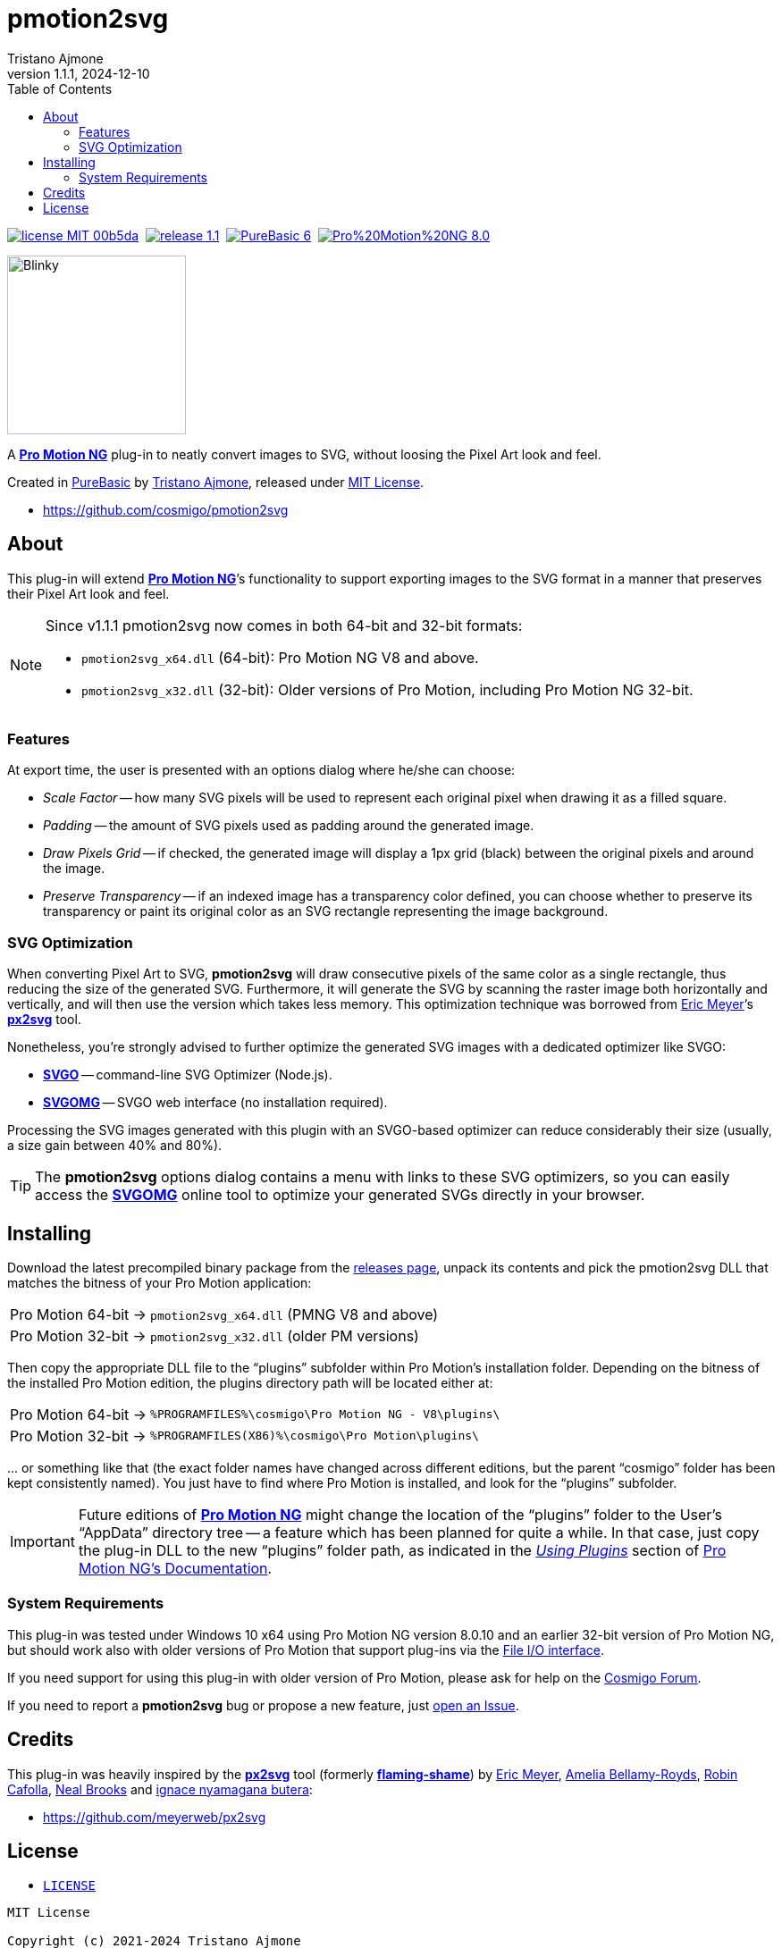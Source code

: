 = pmotion2svg
:author: Tristano Ajmone
:revdate: 2024-12-10
:pm2svg_ver: 1.1.1
:PMNG_ver: 8.0.10
:PB_ver: 6.12
:revnumber: {pm2svg_ver}
:lang: en
:doctype: article
// TOC Settings:
:toclevels: 5
// TOC ... HTML Backend Hack to show TOC on the Left
ifdef::backend-html5[]
:toc: left
endif::[]
// TOC ... GitHub Hack to show TOC after Preamble (required)
ifdef::env-github[]
:toc: macro
endif::[]
// Misc Settings:
:idprefix:
:!sectnums:
:experimental: true
:icons: font
:linkattrs: true
:reproducible: true
:sectanchors: true
// GitHub Settings for Admonitions Icons:
ifdef::env-github[]
:caution-caption: :fire:
:important-caption: :heavy_exclamation_mark:
:note-caption: :information_source:
:tip-caption: :bulb:
:warning-caption: :warning:
endif::[]

// »»» CUSTOM ATTRIBUTES »»»»»»»»»»»»»»»»»»»»»»»»»»»»»»»»»»»»»»»»»»»»»»»»»»»»»»»
:tajmone: https://github.com/tajmone[Tristano Ajmone^,title="View Tristano Ajmone's GitHub profile"]
:PMNG:  pass:q[https://www.cosmigo.com/[*Pro Motion NG*^,title="Visit Pro Motion website at Cosmigo.com"]]
:PureBasic: https://www.purebasic.com[PureBasic^,title="Visit PureBasic website"]
:MIT_License: link:#license[MIT License,title="View MIT License"]
:CosmigoForum: https://community.cosmigo.com[Cosmigo Forum^,title="Visit Cosmigo Forum"]
// Badges:
:badge_MIT: https://img.shields.io/badge/license-MIT-00b5da.svg
:badge_MIT_link: #license
:badge_pm2svg: https://img.shields.io/badge/release-{pm2svg_ver}-brightgreen
:badge_pm2svg_link: https://github.com/cosmigo/pmotion2svg/releases/
:badge_Travis: https://travis-ci.com/cosmigo/pmotion2svg.svg?branch=main
:badge_PB: https://img.shields.io/badge/PureBasic-{PB_ver}-orange
:badge_PB_link: https://www.purebasic.com
:badge_PMNG: https://img.shields.io/badge/Pro%20Motion%20NG-{PMNG_ver}-orange
:badge_PMNG_link: https://www.cosmigo.com
// 3rd Party Tools:
:px2svg: pass:q[https://github.com/meyerweb/px2svg[*px2svg*^,title="Visit px2svg repository on GitHub"]]
:flamingshame: pass:q[https://github.com/meyerweb/flaming-shame[*flaming-shame*^,title="Visit flaming-shame repository on GitHub"]]
:SVGO: pass:q[https://www.npmjs.com/package/svgo[*SVGO*^,title="SVGO page at NPM"]]
:SVGOMG: pass:q[https://jakearchibald.github.io/svgomg/[*SVGOMG*^,title="SVGOMG online GUI"]]
// people:
:EricMeyer: https://github.com/meyerweb[Eric Meyer^,title="View Eric Meyer's GitHub profile"]
:AmeliaBellamyRoyds: https://github.com/AmeliaBR[Amelia Bellamy-Royds^,title="View Amelia Bellamy-Royds's GitHub profile"]
:Cafolla: https://github.com/robincafolla[Robin Cafolla^,title="View Robin Cafolla's GitHub profile"]
:NealBrooks: https://github.com/nealio82[Neal Brooks^,title="View Neal Brooks's GitHub profile"]
:butera: https://github.com/nyamsprod[ignace nyamagana butera^,title="View ignace nyamagana butera's GitHub profile"]

// *****************************************************************************
// *                                                                           *
// *                            Document Preamble                              *
// *                                                                           *
// *****************************************************************************

image:{badge_MIT}[title="MIT License",link={badge_MIT_link}]{nbsp}
image:{badge_pm2svg}[title="pmotion2svg version",link={badge_pm2svg_link}]{nbsp}
// image:{badge_Travis}[title="Travis CI Build Status for EditorConfig Validation"]{nbsp}
image:{badge_PB}[title="PureBasic version",link={badge_PB_link}]{nbsp}
image:{badge_PMNG}[title="Pro Motion NG version",link={badge_PMNG_link}]

[.float-group]
--
[.right]
image:samples/blinky1.svg[Blinky,200]

A {PMNG} plug-in to neatly convert images to SVG, without loosing the Pixel Art look and feel.

Created in {PureBasic} by {tajmone}, released under {MIT_License}.

- https://github.com/cosmigo/pmotion2svg
--

// >>> GitLab/GitHub hacks to ensure TOC is shown after Preamble: >>>>>>>>>>>>>>
ifndef::backend-html5[]
'''
toc::[]
'''
endif::[]
ifdef::env-github[]
'''
toc::[]
'''
endif::[]
// <<< GitHub/GitLab hacks <<<<<<<<<<<<<<<<<<<<<<<<<<<<<<<<<<<<<<<<<<<<<<<<<<<<<


== About

This plug-in will extend {PMNG}`'s functionality to support exporting images to the SVG format in a manner that preserves their Pixel Art look and feel.

[NOTE]
================================================================================
Since v1.1.1 pmotion2svg now comes in both 64-bit and 32-bit formats:

* `pmotion2svg_x64.dll` (64-bit): Pro Motion NG V8 and above.
* `pmotion2svg_x32.dll` (32-bit): Older versions of Pro Motion, including Pro Motion NG 32-bit.
================================================================================


=== Features

At export time, the user is presented with an options dialog where he/she can choose:

- [red]##_Scale Factor_## -- how many SVG pixels will be used to represent each original pixel when drawing it as a filled square.
- [red]##_Padding_## -- the amount of SVG pixels used as padding around the generated image.
- [red]##_Draw Pixels Grid_## -- if checked, the generated image will display a 1px grid (black) between the original pixels and around the image.
- [red]##_Preserve Transparency_## -- if an indexed image has a transparency color defined, you can choose whether to preserve its transparency or paint its original color as an SVG rectangle representing the image background.


=== SVG Optimization

When converting Pixel Art to SVG, *pmotion2svg* will draw consecutive pixels of the same color as a single rectangle, thus reducing the size of the generated SVG.
Furthermore, it will generate the SVG by scanning the raster image both horizontally and vertically, and will then use the version which takes less memory.
This optimization technique was borrowed from {EricMeyer}`'s {px2svg} tool.

Nonetheless, you're strongly advised to further optimize the generated SVG images with a dedicated optimizer like SVGO:

- {SVGO} -- command-line SVG Optimizer (Node.js).
- {SVGOMG} -- SVGO web interface (no installation required).

Processing the SVG images generated with this plugin with an SVGO-based optimizer can reduce considerably their size (usually, a size gain between 40% and 80%).

[TIP]
========================
The *pmotion2svg* options dialog contains a menu with links to these SVG optimizers, so you can easily access the {SVGOMG} online tool to optimize your generated SVGs directly in your browser.
========================


== Installing

Download the latest precompiled binary package from the
https://github.com/cosmigo/pmotion2svg/releases[releases page^],
unpack its contents and pick the pmotion2svg DLL that matches the bitness of your Pro Motion application:

[horizontal]
Pro{nbsp}Motion{nbsp}64-bit -> :: `pmotion2svg_x64.dll` (PMNG V8 and above)
Pro{nbsp}Motion{nbsp}32-bit -> :: `pmotion2svg_x32.dll` (older PM versions)


Then copy the appropriate DLL file to the "`plugins`" subfolder within Pro Motion's installation folder.
Depending on the bitness of the installed Pro Motion edition, the plugins directory path will be located either at:

[horizontal]
Pro{nbsp}Motion{nbsp}64-bit -> :: `%PROGRAMFILES%\cosmigo\Pro Motion NG - V8\plugins\`
Pro{nbsp}Motion{nbsp}32-bit -> :: `%PROGRAMFILES(X86)%\cosmigo\Pro Motion\plugins\`

\... or something like that (the exact folder names have changed across different editions, but the parent "`cosmigo`" folder has been kept consistently named).
You just have to find where Pro Motion is installed, and look for the "`plugins`" subfolder.


[IMPORTANT]
====================================
Future editions of {PMNG} might change the location of the "`plugins`" folder to the User's "`AppData`" directory tree -- a feature which has been planned for quite a while.
In that case, just copy the plug-in DLL to the new "`plugins`" folder path, as indicated in the
https://www.cosmigo.com/promotion/docs/onlinehelp/usingPlugins.htm[_Using Plugins_^]
section of
https://www.cosmigo.com/promotion/docs/onlinehelp/main.htm[Pro Motion NG's Documentation^].
====================================


=== System Requirements

This plug-in was tested under Windows 10 x64 using Pro Motion NG version {PMNG_ver} and an earlier 32-bit version of Pro Motion NG, but should work also with older versions of Pro Motion that support plug-ins via the
https://www.cosmigo.com/pixel_animation_software/plugins/developer-interface#File_IO_Plugin_Interface[File I/O interface^,title="Learn more about Pro Motion's File I/O interface"].

If you need support for using this plug-in with older version of Pro Motion, please ask for help on the {CosmigoForum}.

If you need to report a *pmotion2svg* bug or propose a new feature, just
https://github.com/cosmigo/pmotion2svg/issues[open an Issue].


== Credits

This plug-in was heavily inspired by the {px2svg} tool (formerly {flamingshame}) by {EricMeyer}, {AmeliaBellamyRoyds}, {Cafolla}, {NealBrooks} and {butera}:

- https://github.com/meyerweb/px2svg[^,title= "Visit px2svg repository on GitHub"]


== License

- link:./LICENSE[`LICENSE`,title="View LICENSE file"]

..............................................................................
MIT License

Copyright (c) 2021-2024 Tristano Ajmone

Permission is hereby granted, free of charge, to any person obtaining a copy
of this software and associated documentation files (the "Software"), to deal
in the Software without restriction, including without limitation the rights
to use, copy, modify, merge, publish, distribute, sublicense, and/or sell
copies of the Software, and to permit persons to whom the Software is
furnished to do so, subject to the following conditions:

The above copyright notice and this permission notice shall be included in all
copies or substantial portions of the Software.

THE SOFTWARE IS PROVIDED "AS IS", WITHOUT WARRANTY OF ANY KIND, EXPRESS OR
IMPLIED, INCLUDING BUT NOT LIMITED TO THE WARRANTIES OF MERCHANTABILITY,
FITNESS FOR A PARTICULAR PURPOSE AND NONINFRINGEMENT. IN NO EVENT SHALL THE
AUTHORS OR COPYRIGHT HOLDERS BE LIABLE FOR ANY CLAIM, DAMAGES OR OTHER
LIABILITY, WHETHER IN AN ACTION OF CONTRACT, TORT OR OTHERWISE, ARISING FROM,
OUT OF OR IN CONNECTION WITH THE SOFTWARE OR THE USE OR OTHER DEALINGS IN THE
SOFTWARE.
..............................................................................
